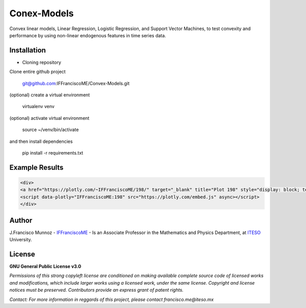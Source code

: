 ============
Conex-Models
============

Convex linear models, Linear Regression, Logistic Regression, and Support Vector Machines, to test convexity and performance by using non-linear endogenous features in time series data.

------------
Installation
------------

- Cloning repository
  
Clone entire github project

    git@github.com:IFFranciscoME/Convex-Models.git

(optional) create a virtual environment

    virtualenv venv

(optional) activate virtual environment

        source ~/venv/bin/activate

and then install dependencies

        pip install -r requirements.txt


---------------
Example Results
---------------

.. code:: html
        
        <div>
        <a href="https://plotly.com/~IFFranciscoME/198/" target="_blank" title="Plot 198" style="display: block; text-align: center;"><img src="https://plotly.com/~IFFranciscoME/198.png" alt="Plot 198" style="max-width: 100%;width: 975px;"  width="975" onerror="this.onerror=null;this.src='https://plotly.com/404.png';" /></a>
        <script data-plotly="IFFranciscoME:198" src="https://plotly.com/embed.js" async></script>
        </div>

------
Author
------

J.Francisco Munnoz - `IFFranciscoME`_ - Is an Associate Professor in the Mathematics and Physics Department, at `ITESO`_ University.

.. _ITESO: https://iteso.mx/
.. _IFFranciscoME: https://iffranciscome.com/

-------
License
-------

**GNU General Public License v3.0** 

*Permissions of this strong copyleft license are conditioned on making available 
complete source code of licensed works and modifications, which include larger 
works using a licensed work, under the same license. Copyright and license notices 
must be preserved. Contributors provide an express grant of patent rights.*

*Contact: For more information in reggards of this project, please contact francisco.me@iteso.mx*
